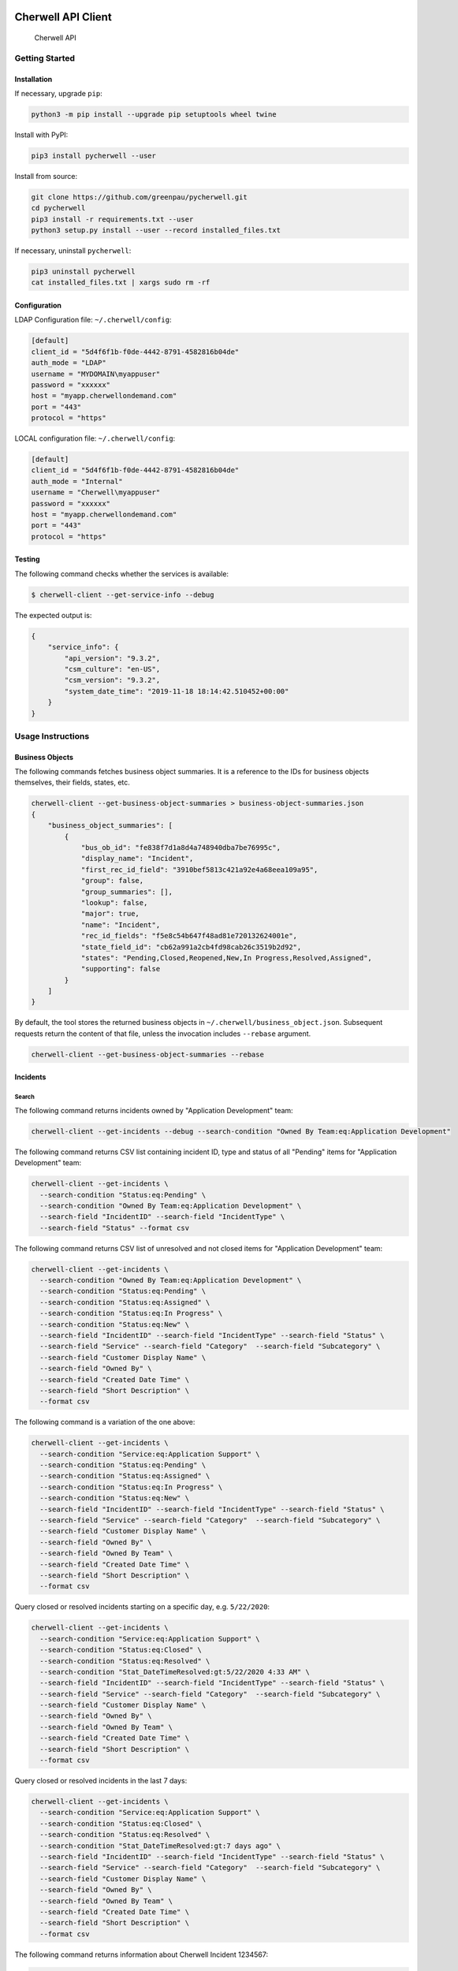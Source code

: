 |PyPI version| |app|

Cherwell API Client
===================

.. figure:: https://raw.githubusercontent.com/greenpau/pycherwell/master/logo.png
   :alt: Cherwell API

   Cherwell API
Getting Started
---------------

Installation
~~~~~~~~~~~~

If necessary, upgrade ``pip``:

.. code:: bash

    python3 -m pip install --upgrade pip setuptools wheel twine

Install with PyPI:

.. code:: bash

    pip3 install pycherwell --user

Install from source:

.. code:: bash

    git clone https://github.com/greenpau/pycherwell.git
    cd pycherwell
    pip3 install -r requirements.txt --user
    python3 setup.py install --user --record installed_files.txt

If necessary, uninstall ``pycherwell``:

.. code:: bash

    pip3 uninstall pycherwell
    cat installed_files.txt | xargs sudo rm -rf

Configuration
~~~~~~~~~~~~~

LDAP Configuration file: ``~/.cherwell/config``:

.. code:: toml

    [default]
    client_id = "5d4f6f1b-f0de-4442-8791-4582816b04de"
    auth_mode = "LDAP"
    username = "MYDOMAIN\myappuser"
    password = "xxxxxx"
    host = "myapp.cherwellondemand.com"
    port = "443"
    protocol = "https"

LOCAL configuration file: ``~/.cherwell/config``:

.. code:: toml

    [default]
    client_id = "5d4f6f1b-f0de-4442-8791-4582816b04de"
    auth_mode = "Internal"
    username = "Cherwell\myappuser"
    password = "xxxxxx"
    host = "myapp.cherwellondemand.com"
    port = "443"
    protocol = "https"

Testing
~~~~~~~

The following command checks whether the services is available:

.. code:: bash

    $ cherwell-client --get-service-info --debug

The expected output is:

.. code:: json

    {
        "service_info": {
            "api_version": "9.3.2",
            "csm_culture": "en-US",
            "csm_version": "9.3.2",
            "system_date_time": "2019-11-18 18:14:42.510452+00:00"
        }
    }

Usage Instructions
------------------

Business Objects
~~~~~~~~~~~~~~~~

The following commands fetches business object summaries. It is a
reference to the IDs for business objects themselves, their fields,
states, etc.

.. code:: bash

    cherwell-client --get-business-object-summaries > business-object-summaries.json
    {
        "business_object_summaries": [
            {
                "bus_ob_id": "fe838f7d1a8d4a748940dba7be76995c",
                "display_name": "Incident",
                "first_rec_id_field": "3910bef5813c421a92e4a68eea109a95",
                "group": false,
                "group_summaries": [],
                "lookup": false,
                "major": true,
                "name": "Incident",
                "rec_id_fields": "f5e8c54b647f48ad81e720132624001e",
                "state_field_id": "cb62a991a2cb4fd98cab26c3519b2d92",
                "states": "Pending,Closed,Reopened,New,In Progress,Resolved,Assigned",
                "supporting": false
            }
        ]
    }

By default, the tool stores the returned business objects in
``~/.cherwell/business_object.json``. Subsequent requests return the
content of that file, unless the invocation includes ``--rebase``
argument.

.. code:: bash

    cherwell-client --get-business-object-summaries --rebase

Incidents
~~~~~~~~~

Search
^^^^^^

The following command returns incidents owned by "Application
Development" team:

.. code:: bash

    cherwell-client --get-incidents --debug --search-condition "Owned By Team:eq:Application Development"

The following command returns CSV list containing incident ID, type and
status of all "Pending" items for "Application Development" team:

.. code:: bash

    cherwell-client --get-incidents \
      --search-condition "Status:eq:Pending" \
      --search-condition "Owned By Team:eq:Application Development" \
      --search-field "IncidentID" --search-field "IncidentType" \
      --search-field "Status" --format csv

The following command returns CSV list of unresolved and not closed
items for "Application Development" team:

.. code:: bash

    cherwell-client --get-incidents \
      --search-condition "Owned By Team:eq:Application Development" \
      --search-condition "Status:eq:Pending" \
      --search-condition "Status:eq:Assigned" \
      --search-condition "Status:eq:In Progress" \
      --search-condition "Status:eq:New" \
      --search-field "IncidentID" --search-field "IncidentType" --search-field "Status" \
      --search-field "Service" --search-field "Category"  --search-field "Subcategory" \
      --search-field "Customer Display Name" \
      --search-field "Owned By" \
      --search-field "Created Date Time" \
      --search-field "Short Description" \
      --format csv

The following command is a variation of the one above:

.. code:: bash

    cherwell-client --get-incidents \
      --search-condition "Service:eq:Application Support" \
      --search-condition "Status:eq:Pending" \
      --search-condition "Status:eq:Assigned" \
      --search-condition "Status:eq:In Progress" \
      --search-condition "Status:eq:New" \
      --search-field "IncidentID" --search-field "IncidentType" --search-field "Status" \
      --search-field "Service" --search-field "Category"  --search-field "Subcategory" \
      --search-field "Customer Display Name" \
      --search-field "Owned By" \
      --search-field "Owned By Team" \
      --search-field "Created Date Time" \
      --search-field "Short Description" \
      --format csv

Query closed or resolved incidents starting on a specific day, e.g.
``5/22/2020``:

.. code:: bash

    cherwell-client --get-incidents \
      --search-condition "Service:eq:Application Support" \
      --search-condition "Status:eq:Closed" \
      --search-condition "Status:eq:Resolved" \
      --search-condition "Stat_DateTimeResolved:gt:5/22/2020 4:33 AM" \
      --search-field "IncidentID" --search-field "IncidentType" --search-field "Status" \
      --search-field "Service" --search-field "Category"  --search-field "Subcategory" \
      --search-field "Customer Display Name" \
      --search-field "Owned By" \
      --search-field "Owned By Team" \
      --search-field "Created Date Time" \
      --search-field "Short Description" \
      --format csv

Query closed or resolved incidents in the last 7 days:

.. code:: bash

    cherwell-client --get-incidents \
      --search-condition "Service:eq:Application Support" \
      --search-condition "Status:eq:Closed" \
      --search-condition "Status:eq:Resolved" \
      --search-condition "Stat_DateTimeResolved:gt:7 days ago" \
      --search-field "IncidentID" --search-field "IncidentType" --search-field "Status" \
      --search-field "Service" --search-field "Category"  --search-field "Subcategory" \
      --search-field "Customer Display Name" \
      --search-field "Owned By" \
      --search-field "Owned By Team" \
      --search-field "Created Date Time" \
      --search-field "Short Description" \
      --format csv

The following command returns information about Cherwell Incident
1234567:

.. code:: bash

    cherwell-client --get-incident 1234567 --debug --format yaml

Creation
^^^^^^^^

Create an incident:

.. code:: bash

    cherwell-client --create-incident \
      --create-field "ShortDescription:Review Pull Request #9 in App Repo" \
      --create-field "Priority:3" \
      --create-field "IncidentType:Incident" \
      --create-field "Service:Application Development" \
      --create-field "Category:Code Review" \
      --create-field "Subcategory:Other" \
      --create-as "FullName:eq:Smith, John" \
      --debug

Create a service request:

.. code:: bash

    cherwell-client --create-incident \
      --create-field "ShortDescription:Release app v1.0.0" \
      --create-field "Priority:3" \
      --create-field "IncidentType:Service Request" \
      --create-field "Service:Application Development" \
      --create-field "Category:Release Management" \
      --create-field "Subcategory:Release" \
      --create-as "FullName:eq:Smith, John" \
      --debug

The expected output is:

.. code:: json

    {
        "bus_ob_public_id": "293126",
        "bus_ob_rec_id": "362965e244b242c5a3ba5a2b320baaa54632acf12b",
        "cache_key": null,
        "error_code": null,
        "error_message": null,
        "field_validation_errors": [],
        "has_error": false,
        "notification_triggers": []
    }

Teams
~~~~~

Get the list of teams:

.. code:: bash

    cherwell-client --get-teams --format text

People
~~~~~~

Get user information:

.. code:: bash

    cherwell-client --get-requestors --search-condition "FullName:eq:Smith, John"
    cherwell-client --get-requestors --search-condition "FirstName:eq:John" --search-condition "LastName:eq:Smith"

Journal
~~~~~~~

The following command outputs journal entries for incident 1234567:

.. code:: bash

    cherwell-client --get-journal --incident-id 1234567 --format text

Additionally, journal entries could be filtered:

.. code:: bash

    cherwell-client --get-journal --incident-id 1234567 --format text \
      --search-condition "Journal Type Name:eq:Journal - Note" \
      --search-condition "Journal Type Name:eq:Journal - Customer Request" \
      --search-condition "Journal Type Name:eq:Journal - History" \
      --search-condition "Created Date Time:gt:7 days ago"

.. |PyPI version| image:: https://badge.fury.io/py/pycherwell.svg
   :target: https://badge.fury.io/py/pycherwell
.. |app| image:: https://github.com/greenpau/pycherwell/workflows/app/badge.svg?branch=master
